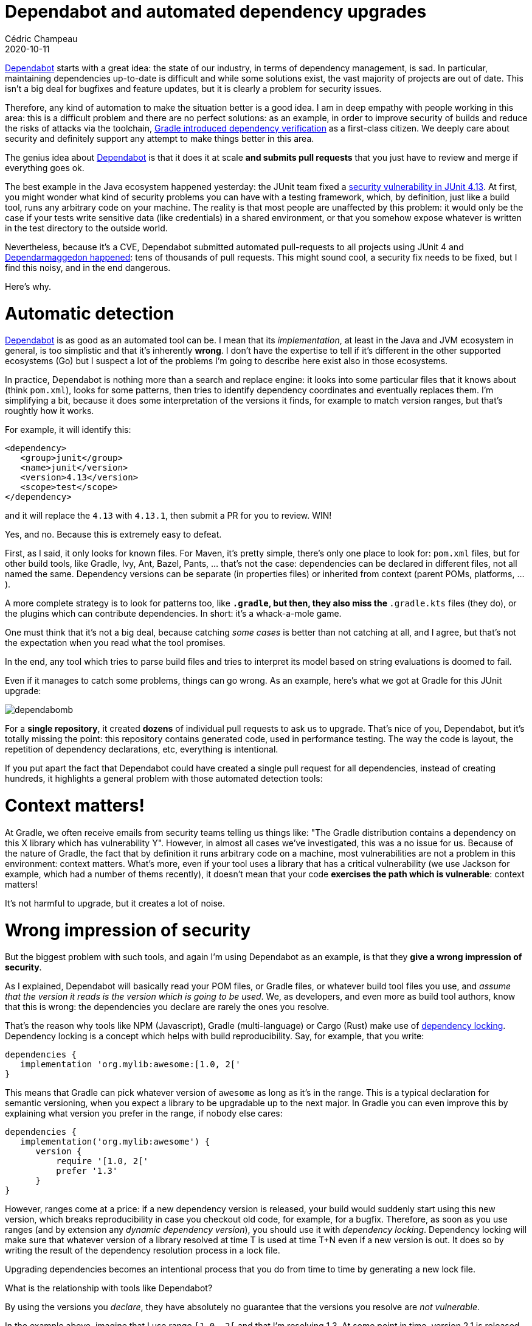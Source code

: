= Dependabot and automated dependency upgrades
Cédric Champeau
2020-10-11
:jbake-type: post
:jbake-tags: gradle, dependabot
:jbake-status: published
:source-highlighter: pygments
:id: gradle-dependabot
:linkattrs:

https://dependabot.com/[Dependabot] starts with a great idea: the state of our industry, in terms of dependency management, is sad.
In particular, maintaining dependencies up-to-date is difficult and while some solutions exist, the vast majority of projects are out of date.
This isn't a big deal for bugfixes and feature updates, but it is clearly a problem for security issues.

Therefore, any kind of automation to make the situation better is a good idea.
I am in deep empathy with people working in this area: this is a difficult problem and there are no perfect solutions: as an example, in order to improve security of builds and reduce the risks of attacks via the toolchain, https://docs.gradle.org/current/userguide/dependency_verification.html[Gradle introduced dependency verification] as a first-class citizen.
We deeply care about security and definitely support any attempt to make things better in this area.
 
The genius idea about https://dependabot.com/[Dependabot] is that it does it at scale **and submits pull requests** that you just have to review and merge if everything goes ok.

The best example in the Java ecosystem happened yesterday: the JUnit team fixed a https://github.com/junit-team/junit4/security/advisories/GHSA-269g-pwp5-87pp[security vulnerability in JUnit 4.13].
At first, you might wonder what kind of security problems you can have with a testing framework, which, by definition, just like a build tool, runs any arbitrary code on your machine.
The reality is that most people are unaffected by this problem: it would only be the case if your tests write sensitive data (like credentials) in a shared environment, or that you somehow expose whatever is written in the test directory to the outside world.

Nevertheless, because it's a CVE, Dependabot submitted automated pull-requests to all projects using JUnit 4 and https://github.com/search?o=desc&q=Bump+junit+from+to+4.13.1+GHSA-269g-pwp5-87pp&s=&type=Issues[Dependarmaggedon happened]: tens of thousands of pull requests.
This might sound cool, a security fix needs to be fixed, but I find this noisy, and in the end dangerous.

Here's why.

# Automatic detection

https://dependabot.com/[Dependabot] is as good as an automated tool can be.
I mean that its _implementation_, at least in the Java and JVM ecosystem in general, is too simplistic and that it's inherently **wrong**.
I don't have the expertise to tell if it's different in the other supported ecosystems (Go) but I suspect a lot of the problems I'm going to describe here exist also in those ecosystems.

In practice, Dependabot is nothing more than a search and replace engine: it looks into some particular files that it knows about (think `pom.xml`), looks for some patterns, then tries to identify dependency coordinates and eventually replaces them. I'm simplifying a bit, because it does some interpretation of the versions it finds, for example to match version ranges, but that's roughtly how it works.

For example, it will identify this:

```xml
<dependency>
   <group>junit</group>
   <name>junit</version>
   <version>4.13</version>
   <scope>test</scope>
</dependency>
```

and it will replace the `4.13` with `4.13.1`, then submit a PR for you to review. WIN!

Yes, and no. Because this is extremely easy to defeat.

First, as I said, it only looks for known files. For Maven, it's pretty simple, there's only one place to look for: `pom.xml` files, but for other build tools, like Gradle, Ivy, Ant, Bazel, Pants, ... that's not the case: dependencies can be declared in different files, not all named the same. Dependency versions can be separate (in properties files) or inherited from context (parent POMs, platforms, ...).

A more complete strategy is to look for patterns too, like `*.gradle`, but then, they also miss the `*.gradle.kts` files (they do), or the plugins which can contribute dependencies.
In short: it's a whack-a-mole game.

One must think that it's not a big deal, because catching _some cases_ is better than not catching at all, and I agree, but that's not the expectation when you read what the tool promises.

In the end, any tool which tries to parse build files and tries to interpret its model based on string evaluations is doomed to fail.

Even if it manages to catch some problems, things can go wrong. As an example, here's what we got at Gradle for this JUnit upgrade:

image::/blog/img/dependabomb.jpg[]

For a **single repository**, it created **dozens** of individual pull requests to ask us to upgrade.
That's nice of you, Dependabot, but it's totally missing the point: this repository contains generated code, used in performance testing.
The way the code is layout, the repetition of dependency declarations, etc, everything is intentional.

If you put apart the fact that Dependabot could have created a single pull request for all dependencies, instead of creating hundreds, it highlights a general problem with those automated detection tools:

# Context matters!

At Gradle, we often receive emails from security teams telling us things like: "The Gradle distribution contains a dependency on this X library which has vulnerability Y".
However, in almost all cases we've investigated, this was a no issue for us.
Because of the nature of Gradle, the fact that by definition it runs arbitrary code on a machine, most vulnerabilities are not a problem in this environment: context matters.
What's more, even if your tool uses a library that has a critical vulnerability (we use Jackson for example, which had a number of thems recently), it doesn't mean that your code **exercises the path which is vulnerable**: context matters!


It's not harmful to upgrade, but it creates a lot of noise.

# Wrong impression of security

But the biggest problem with such tools, and again I'm using Dependabot as an example, is that they **give a wrong impression of security**.

As I explained, Dependabot will basically read your POM files, or Gradle files, or whatever build tool files you use, and _assume that the version it reads is the version which is going to be used_.
We, as developers, and even more as build tool authors, know that this is wrong: the dependencies you declare are rarely the ones you resolve.

That's the reason why tools like NPM (Javascript), Gradle (multi-language) or Cargo (Rust) make use of https://docs.gradle.org/current/userguide/dependency_locking.html[dependency locking].
Dependency locking is a concept which helps with build reproducibility.
Say, for example, that you write:

```groovy
dependencies {
   implementation 'org.mylib:awesome:[1.0, 2['
}
```

This means that Gradle can pick whatever version of `awesome` as long as it's in the range.
This is a typical declaration for semantic versioning, when you expect a library to be upgradable up to the next major.
In Gradle you can even improve this by explaining what version you prefer in the range, if nobody else cares:

```groovy
dependencies {
   implementation('org.mylib:awesome') {
      version {
          require '[1.0, 2['
          prefer '1.3'
      }
}
```

However, ranges come at a price: if a new dependency version is released, your build would suddenly start using this new version, which breaks reproducibility in case you checkout old code, for example, for a bugfix.
Therefore, as soon as you use ranges (and by extension any _dynamic dependency version_), you should use it with _dependency locking_.
Dependency locking will make sure that whatever version of a library resolved at time T is used at time T+N even if a new version is out.
It does so by writing the result of the dependency resolution process in a lock file.

Upgrading dependencies becomes an intentional process that you do from time to time by generating a new lock file.

What is the relationship with tools like Dependabot?

By using the versions you _declare_, they have absolutely no guarantee that the versions you resolve are _not vulnerable_.

In the example above, imagine that I use range `[1.0, 2[` and that I'm resolving 1.3.
At some point in time, version 2.1 is released and is vulnerable.
You could imagine that because you used a range and that 2.1 is out of the range, you are safe.
That's what those tools would assume, but they would be wrong: the reality is that despite this declaration, by the play of conflict resolution (Ivy, Gradle, ...) or ordering (Maven), a totally different version can be selected, even 2.1!

Again there are https://docs.gradle.org/current/userguide/resolution_strategy_tuning.html[tools to mitigate this problem], but the reality is that by just reading the declaration, you're not safe.

It's even worse than that: what about transitive dependencies?

Imagine that you have:

`Foo -> Bar -> Baz`

And that you depend on `Foo`. What if a vulnerability is discovered on `Baz`? Will you be notified? What kind of automated pull request can such a tool make to make sure that you upgrade `Baz`?

# Can we do better?

I have some good and bad news for you.

The good news is that we can do better.
The bad news is that it's not easy.

First, instead of relying on the declaration, those tools should really rely on the result of dependency resolution.
If, for example, they used the lock files instead of the build files, they would know exactly what a build resolves.
This, however, is only possible if the build uses dependency locking, and only for dependency graphs which are actually locked.
It's a reasonable assumption to say that what is locked is the most relevant information, though.

Of course, I said there were bad news.
As soon as you use the resolution result, you almost have to give up on automated remediation (pull requests).
One thing they _could_ do is patching the lock file.
However, this is in general not a good idea, because, as I explained, lock files are generated: they present to you the result of resolution.
Partially upgrading a lock file, manually, is possible but then you cannot make any guarantee that the app is going to work, because introducing a different dependency version may introduce different transitive dependencies!

An alternate solution is to gather the information about resolved dependencies during the build: this is what https://scans.gradle.com/[build scans] do for Gradle and Maven, for example.
This information can be extracted during the build and Dependabot would know precisely, reliably, what is resolved by a project.
We even offer a Tooling API to do this kind of work.

Then there's remediation. 
This is the hardest problem.
Because what most people like about Dependabot is actually the automated remediation: pull requests are nice, we all love that.

But say, that to fix the transitive dependency issue above, Dependabot suggested to add a first level dependency with a different version.
For Maven, this would work, since it's order and depth sensitive.
But it would break your model: the application doesn't depend on `Baz`: it depends on `Foo`, which, by the transitive game, depends on `Baz`.
You don't want to introduce a first level dependency on `Baz` because it doesn't make sense.

For Gradle, you could use dependency constraints instead: constraints are meant for this use case.
A https://docs.gradle.org/current/userguide/dependency_constraints.html#sec:adding-constraints-transitive-deps[constraint] adds, as it name implies, a constraint to the equation of the resolution of the graph (a bit like in constraint programming).
They would participate in the dependency graph resolution if, and only if, the dependency they talk about appears in the graph.
In that sense, they don't break the application model, by introducing arbitrary first-level dependencies.

Our Java ecosystem is polluted by hundreds of accidental first level dependencies and exclusions because of this lack of modeling: it is important to get things right.

Last but not least, how you declare dependencies matters.
In Gradle, using https://docs.gradle.org/current/userguide/rich_versions.html#header[rich version constraints], you can explicitly reject bad versions, and you can explain why.

# Conclusion

In conclusion, I think that Dependabot's intent is legitimate and that today it's better than nothing. Let's detect projects using vulnerable dependencies and propose automated remediation.

We, as build tool authors, also need to consider the wider context, which is dependency resolution in general, which isn't as simple as it seems.
In particular we consider that _detection_ is an easy problem if you use the right tools, while _remediation_ is a hard one.

I think the current implementation of Dependabot is mostly wrong (at least in the Java ecosystem) as it relies on the declaration. This raises a number of issues:
- it is dependent to the patterns it recognizes
- it assumes that what you see is what you get
- it cannot recognize transitive dependencies actually resolved by your project, so it misses real vulnerabilities
- it doesn't matter about the context of use of your dependencies

The context thing is difficult to solve, but it's actually painful because of the noise it creates, in case the "vulnerable dependency" is actually not in your case.
However, I think there are improvements which can me made by actually using the actual resolution results instead.
Then it raises some interesting technical challenges, like how to sandbox execution of builds (GitHub actions already do this) but more importantly how to create an automated pull request from the result of the analysis.

Note that I also understand that from a Dependabot creator point of view, having to implement build-tool specific logic, like calling the Tooling API, to gather information about resolved dependencies might sound scary.
I still think this is the right thing to do to be correct and, if our goal is really to make the industry safer, that's what we should do.
However, we have alternate solutions. For example a few weeks ago I experimented with a https://github.com/melix/gradle-command-action/tree/dump-dependencies[fork of my friend and colleague Paul Merlin's Gradle Command GitHub Action] which automatically generates a JSON file of resolved dependencies during the build.

https://twitter.com/ysb33r/[Schalk Cronjé] also mentioned to me the https://github.com/jeremylong/dependency-check-gradle[OWASP plugin], which I forgot to mention when I originally wrote this blog post, but I think it a great answer and currently better answer because it does exactly what I describe: rely on what you actually resolve, not what you declare, and lets you carefully review the results via a generated report.

I'm not sure this is the best answer, but it shows that we can attack the problem from different angles.

Eventually, the key takeaway of this blog post should be: don't assume that you are safe because you use Dependabot. You're not.

